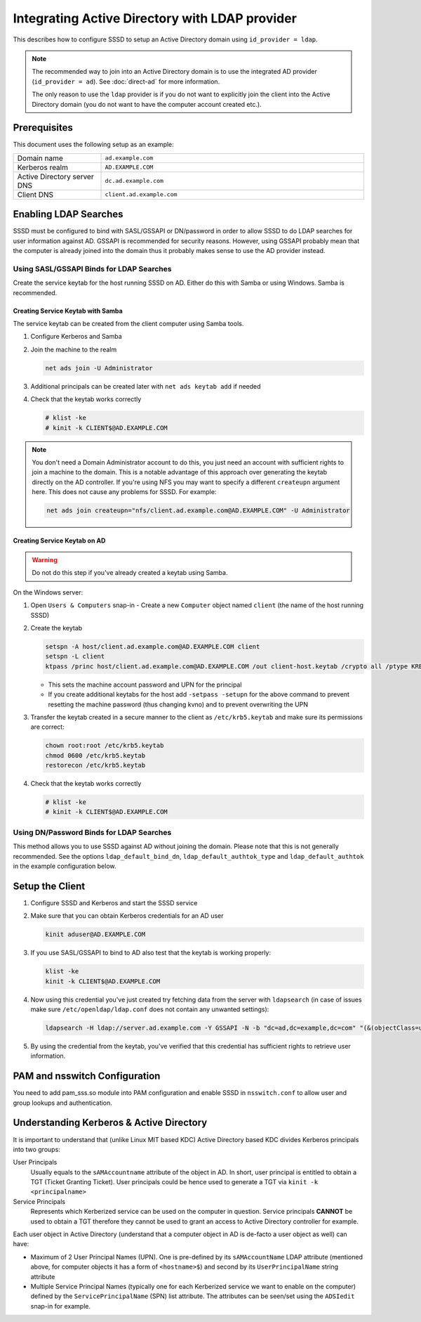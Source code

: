 Integrating Active Directory with LDAP provider
###############################################

This describes how to configure SSSD to setup an Active Directory domain using
``id_provider = ldap``.

.. note::

    The recommended way to join into an Active Directory domain is to use the
    integrated AD provider (``id_provider = ad``). See :doc:`direct-ad` for
    more information.

    The only reason to use the ``ldap`` provider is if you do not want to
    explicitly join the client into the Active Directory domain (you do not want
    to have the computer account created etc.).

Prerequisites
*************

This document uses the following setup as an example:

.. table::
    :align: left
    :widths: 1, 3
    :width: 100%

    =========================== =========================
    Domain name                 ``ad.example.com``
    Kerberos realm              ``AD.EXAMPLE.COM``
    Active Directory server DNS ``dc.ad.example.com``
    Client DNS                  ``client.ad.example.com``
    =========================== =========================

Enabling LDAP Searches
**********************

SSSD must be configured to bind with SASL/GSSAPI or DN/password in order to
allow SSSD to do LDAP searches for user information against AD. GSSAPI is
recommended for security reasons. However, using GSSAPI probably mean that the
computer is already joined into the domain thus it probably makes sense to use
the AD provider instead.

Using SASL/GSSAPI Binds for LDAP Searches
=========================================

Create the service keytab for the host running SSSD on AD. Either do
this with Samba or using Windows. Samba is recommended.

Creating Service Keytab with Samba
----------------------------------

The service keytab can be created from the client computer using Samba tools.

#.  Configure Kerberos and Samba

    .. code-tabs::

        .. code-tab:: ini
            :label: /etc/krb5.conf

            [logging]
            default = FILE:/var/log/krb5libs.log

            [libdefaults]
            default_realm = AD.EXAMPLE.COM
            dns_lookup_realm = true
            dns_lookup_kdc = true
            ticket_lifetime = 24h
            renew_lifetime = 7d
            rdns = false
            forwardable = yes

            # You may also want either of:
            # allow_weak_crypto = true
            # default_tkt_enctypes = arcfour-hmac

            [realms]
            # Define only if DNS lookups are not working
            # AD.EXAMPLE.COM = {
            #  kdc = server.ad.example.com
            #  admin_server = server.ad.example.com
            # }

            [domain_realm]
            # Define only if DNS lookups are not working
            # .ad.example.com = AD.EXAMPLE.COM
            # ad.example.com = AD.EXAMPLE.COM

        .. code-tab:: ini
            :label: /etc/samba/smb.conf

            [global]
            workgroup = EXAMPLE
            client signing = yes
            client use spnego = yes
            kerberos method = secrets and keytab
            log file = /var/log/samba/%m.log
            password server = AD.EXAMPLE.COM
            realm = EXAMPLE.COM
            security = ads

#.  Join the machine to the realm

    .. code-block:: bash

        net ads join -U Administrator

#.  Additional principals can be created later with ``net ads keytab add`` if needed
#.  Check that the keytab works correctly

    .. code-block:: console

        # klist -ke
        # kinit -k CLIENT$@AD.EXAMPLE.COM

.. note::

    You don't need a Domain Administrator account to do this, you just need an
    account with sufficient rights to join a machine to the domain. This is a
    notable advantage of this approach over generating the keytab directly on
    the AD controller. If you're using NFS you may want to specify a different
    ``createupn`` argument here. This does not cause any problems for SSSD. For
    example:

    .. code-block:: bash

        net ads join createupn="nfs/client.ad.example.com@AD.EXAMPLE.COM" -U Administrator

Creating Service Keytab on AD
-----------------------------

.. warning::

    Do not do this step if you've already created a keytab using Samba.

On the Windows server:

#.  Open ``Users & Computers`` snap-in -  Create a new ``Computer`` object
    named ``client`` (the name of the host running SSSD)
#.  Create the keytab

    .. code-block:: PowerShell

        setspn -A host/client.ad.example.com@AD.EXAMPLE.COM client
        setspn -L client
        ktpass /princ host/client.ad.example.com@AD.EXAMPLE.COM /out client-host.keytab /crypto all /ptype KRB5_NT_PRINCIPAL -desonly /mapuser AD\\client$ /pass \*

    * This sets the machine account password and UPN for the principal
    * If you create additional keytabs for the host add ``-setpass -setupn`` for
      the above command to prevent resetting the machine password (thus changing
      kvno) and to prevent overwriting the UPN

#.  Transfer the keytab created in a secure manner to the client as
    ``/etc/krb5.keytab`` and make sure its permissions are correct:

    .. code-block:: bash

        chown root:root /etc/krb5.keytab
        chmod 0600 /etc/krb5.keytab
        restorecon /etc/krb5.keytab

#.  Check that the keytab works correctly

    .. code-block:: console

        # klist -ke
        # kinit -k CLIENT$@AD.EXAMPLE.COM

Using DN/Password Binds for LDAP Searches
=========================================

This method allows you to use SSSD against AD without joining the domain. Please
note that this is not generally recommended. See the options
``ldap_default_bind_dn``, ``ldap_default_authtok_type`` and
``ldap_default_authtok`` in the example configuration below.

Setup the Client
****************

#.  Configure SSSD and Kerberos and start the SSSD service

    .. code-tabs::

        .. code-tab:: ini
            :label: /etc/krb5.conf

            [logging]
            default = FILE:/var/log/krb5libs.log

            [libdefaults]
            default_realm = AD.EXAMPLE.COM
            dns_lookup_realm = true
            dns_lookup_kdc = true
            ticket_lifetime = 24h
            renew_lifetime = 7d
            rdns = false
            forwardable = yes

            # You may also want either of:
            # allow_weak_crypto = true
            # default_tkt_enctypes = arcfour-hmac

            [realms]
            # Define only if DNS lookups are not working
            # AD.EXAMPLE.COM = {
            #  kdc = server.ad.example.com
            #  admin_server = server.ad.example.com
            # }

            [domain_realm]
            # Define only if DNS lookups are not working
            # .ad.example.com = AD.EXAMPLE.COM
            # ad.example.com = AD.EXAMPLE.COM

        .. code-tab:: ini
            :label: /etc/sssd/sssd.conf

            [sssd]
            domains = ad.example.com
            services = nss, pam

            [nss]

            [pam]

            [domain/ad.example.com]
            # Unless you know you need referrals, turn them off
            ldap_referrals = false
            # Uncomment if you need offline logins
            # cache_credentials = true
            enumerate = false

            id_provider = ldap
            auth_provider = krb5
            chpass_provider = krb5
            access_provider = ldap

            # Uncomment if service discovery is not working
            #ldap_uri = ldap://server.ad.example.com/

            # Comment out if not using SASL/GSSAPI to bind
            ldap_sasl_mech = GSSAPI
            # Uncomment and adjust if the default principal host/fqdn@REALM is not available
            #ldap_sasl_authid = nfs/client.ad.example.com@AD.EXAMPLE.COM

            # Define these only if anonymous binds are not allowed and no keytab is available
            # Enabling use_start_tls is very important, otherwise the bind password is transmitted
            # over the network in the clear
            #ldap_id_use_start_tls = True
            #ldap_default_bind_dn = CN=binduser,OU=user accounts,DC=ad,DC=example,DC=com
            #ldap_default_authtok_type = password
            #ldap_default_authtok = bindpass

            ldap_schema = rfc2307bis

            ldap_user_search_base = ou=user accounts,dc=ad,dc=example,dc=com
            ldap_user_object_class = user

            ldap_user_home_directory = unixHomeDirectory
            ldap_user_principal = userPrincipalName

            ldap_group_search_base = ou=groups,dc=ad,dc=example,dc=com
            ldap_group_object_class = group

            ldap_access_order = expire
            ldap_account_expire_policy = ad
            ldap_force_upper_case_realm = true

            # Uncomment if dns discovery of your AD servers isn't working.
            #krb5_server = server.ad.example.com
            krb5_realm = AD.EXAMPLE.COM

            # Probably required with sssd 1.8.x and newer
            krb5_canonicalize = false

            # Perhaps you need to redirect to certain attributes?
            # ldap_user_object_class = user
            # ldap_user_name = sAMAccountName
            # ldap_user_uid_number = msSFU30UidNumber
            # ldap_user_gid_number = msSFU30GidNumber
            # ldap_user_gecos = displayName
            # ldap_user_home_directory = msSFU30HomeDirectory
            # ldap_user_shell = msSFU30LoginShell
            # ldap_user_principal = userPrincipalName
            # ldap_group_object_class = group
            # ldap_group_name = cn
            # ldap_group_gid_number = msSFU30GidNumber

#.  Make sure that you can obtain Kerberos credentials for an AD user

    .. code-block:: bash

        kinit aduser@AD.EXAMPLE.COM

#.  If you use SASL/GSSAPI to bind to AD also test that the keytab is working
    properly:

    .. code-block:: bash

        klist -ke
        kinit -k CLIENT$@AD.EXAMPLE.COM

#.  Now using this credential you've just created try fetching data from the
    server with ``ldapsearch`` (in case of issues make sure
    ``/etc/openldap/ldap.conf`` does not contain any unwanted settings):

    .. code-block:: bash

        ldapsearch -H ldap://server.ad.example.com -Y GSSAPI -N -b "dc=ad,dc=example,dc=com" "(&(objectClass=user)(sAMAccountName=aduser))"

#.  By using the credential from the keytab, you've verified that this credential
    has sufficient rights to retrieve user information.

PAM and nsswitch Configuration
******************************

You need to add pam_sss.so module into PAM configuration and enable SSSD in
``nsswitch.conf`` to allow user and group lookups and authentication.

.. code-tabs::
    :caption: Configure PAM

    .. fedora-tab::

        # This configures both nsswitch.conf and PAM
        authselect select sssd --force

    .. rhel-tab::

        # This configures both nsswitch.conf and PAM
        authselect select sssd --force

    .. ubuntu-tab::

        # Enable SSSD using the TUI
        pam-auth-update


.. code-block:: nsswitch
    :caption: /etc/nsswitch.conf

    passwd:         files sss
    shadow:         files sss
    group:          files sss
    hosts:          files dns
    bootparams:     files
    ethers:         files
    netmasks:       files
    networks:       files
    protocols:      files
    rpc:            files
    services:       files sss
    netgroup:       files sss
    publickey:      files
    automount:      files sss
    aliases:        files

Understanding Kerberos & Active Directory
*****************************************

It is important to understand that (unlike Linux MIT based KDC) Active Directory
based KDC divides Kerberos principals into two groups:

User Principals
    Usually equals to the ``sAMAccountname`` attribute of the object in AD. In
    short, user principal is entitled to obtain a TGT (Ticket Granting Ticket).
    User principals could be hence used to generate a TGT via ``kinit -k
    <principalname>``

Service Principals
   Represents which Kerberized service can be used on the computer in question.
   Service principals **CANNOT** be used to obtain a TGT therefore they cannot
   be used to grant an access to Active Directory controller for example.

Each user object in Active Directory (understand that a computer object
in AD is de-facto a user object as well) can have:

*  Maximum of 2 User Principal Names (UPN). One is pre-defined by its
   ``sAMAccountName`` LDAP attribute (mentioned above, for computer
   objects it has a form of ``<hostname>$``) and second by its
   ``UserPrincipalName`` string attribute
*  Multiple Service Principal Names (typically one for each Kerberized
   service we want to enable on the computer) defined by the
   ``ServicePrincipalName`` (SPN) list attribute. The attributes can be
   seen/set using the ``ADSIedit`` snap-in for example.

.. seealso::

    See the following `article`_ Technet site for more in-depth Kerberos
    understanding.

    .. _article: http://technet.microsoft.com/en-us/library/cc772815%28WS.10%29.aspx

